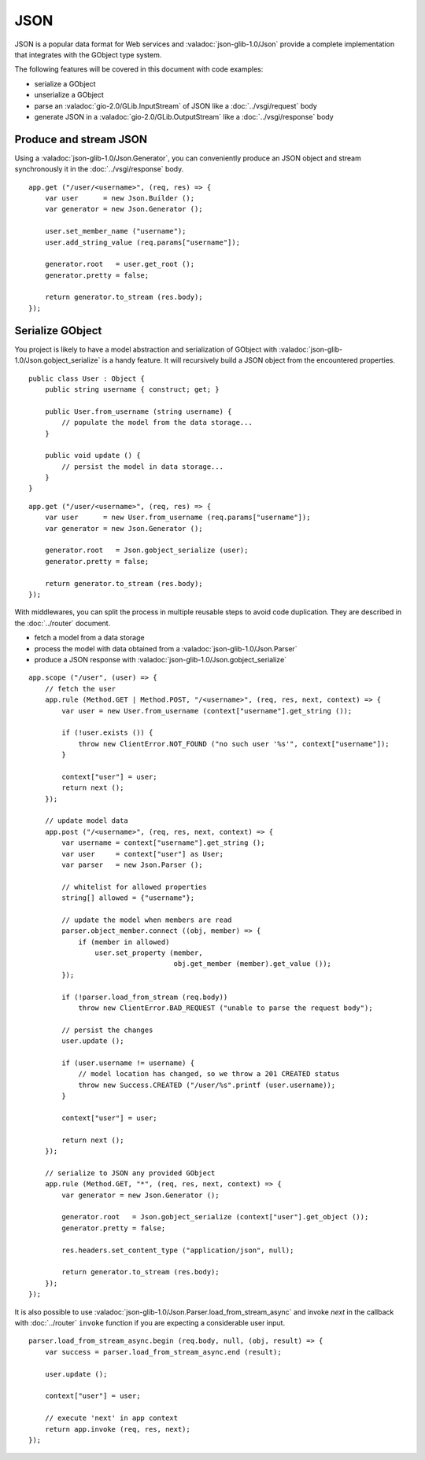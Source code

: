 JSON
====

JSON is a popular data format for Web services and :valadoc:`json-glib-1.0/Json`
provide a complete implementation that integrates with the GObject type system.

The following features will be covered in this document with code examples:

-   serialize a GObject
-   unserialize a GObject
-   parse an :valadoc:`gio-2.0/GLib.InputStream` of JSON like a :doc:`../vsgi/request` body
-   generate JSON in a :valadoc:`gio-2.0/GLib.OutputStream` like a :doc:`../vsgi/response` body

Produce and stream JSON
-----------------------

Using a :valadoc:`json-glib-1.0/Json.Generator`, you can conveniently produce
an JSON object and stream synchronously it in the :doc:`../vsgi/response` body.

::

    app.get ("/user/<username>", (req, res) => {
        var user      = new Json.Builder ();
        var generator = new Json.Generator ();

        user.set_member_name ("username");
        user.add_string_value (req.params["username"]);

        generator.root   = user.get_root ();
        generator.pretty = false;

        return generator.to_stream (res.body);
    });

Serialize GObject
-----------------

You project is likely to have a model abstraction and serialization of GObject
with :valadoc:`json-glib-1.0/Json.gobject_serialize` is a handy feature. It
will recursively build a JSON object from the encountered properties.

::

    public class User : Object {
        public string username { construct; get; }

        public User.from_username (string username) {
            // populate the model from the data storage...
        }

        public void update () {
            // persist the model in data storage...
        }
    }

::

    app.get ("/user/<username>", (req, res) => {
        var user      = new User.from_username (req.params["username"]);
        var generator = new Json.Generator ();

        generator.root   = Json.gobject_serialize (user);
        generator.pretty = false;

        return generator.to_stream (res.body);
    });

With middlewares, you can split the process in multiple reusable steps to avoid
code duplication. They are described in the :doc:`../router` document.

-  fetch a model from a data storage
-  process the model with data obtained from a :valadoc:`json-glib-1.0/Json.Parser`
-  produce a JSON response with :valadoc:`json-glib-1.0/Json.gobject_serialize`

::

    app.scope ("/user", (user) => {
        // fetch the user
        app.rule (Method.GET | Method.POST, "/<username>", (req, res, next, context) => {
            var user = new User.from_username (context["username"].get_string ());

            if (!user.exists ()) {
                throw new ClientError.NOT_FOUND ("no such user '%s'", context["username"]);
            }

            context["user"] = user;
            return next ();
        });

        // update model data
        app.post ("/<username>", (req, res, next, context) => {
            var username = context["username"].get_string ();
            var user     = context["user"] as User;
            var parser   = new Json.Parser ();

            // whitelist for allowed properties
            string[] allowed = {"username"};

            // update the model when members are read
            parser.object_member.connect ((obj, member) => {
                if (member in allowed)
                    user.set_property (member,
                                       obj.get_member (member).get_value ());
            });

            if (!parser.load_from_stream (req.body))
                throw new ClientError.BAD_REQUEST ("unable to parse the request body");

            // persist the changes
            user.update ();

            if (user.username != username) {
                // model location has changed, so we throw a 201 CREATED status
                throw new Success.CREATED ("/user/%s".printf (user.username));
            }

            context["user"] = user;

            return next ();
        });

        // serialize to JSON any provided GObject
        app.rule (Method.GET, "*", (req, res, next, context) => {
            var generator = new Json.Generator ();

            generator.root   = Json.gobject_serialize (context["user"].get_object ());
            generator.pretty = false;

            res.headers.set_content_type ("application/json", null);

            return generator.to_stream (res.body);
        });
    });

It is also possible to use :valadoc:`json-glib-1.0/Json.Parser.load_from_stream_async`
and invoke `next` in the callback with :doc:`../router` ``invoke`` function if
you are expecting a considerable user input.

::

    parser.load_from_stream_async.begin (req.body, null, (obj, result) => {
        var success = parser.load_from_stream_async.end (result);

        user.update ();

        context["user"] = user;

        // execute 'next' in app context
        return app.invoke (req, res, next);
    });

